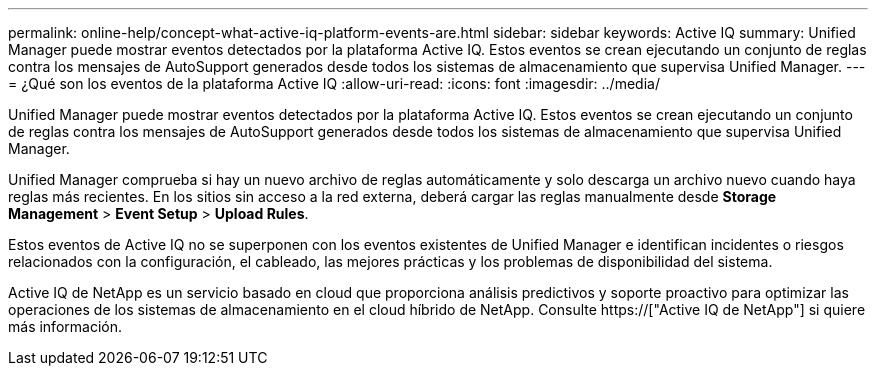 ---
permalink: online-help/concept-what-active-iq-platform-events-are.html 
sidebar: sidebar 
keywords: Active IQ 
summary: Unified Manager puede mostrar eventos detectados por la plataforma Active IQ. Estos eventos se crean ejecutando un conjunto de reglas contra los mensajes de AutoSupport generados desde todos los sistemas de almacenamiento que supervisa Unified Manager. 
---
= ¿Qué son los eventos de la plataforma Active IQ
:allow-uri-read: 
:icons: font
:imagesdir: ../media/


[role="lead"]
Unified Manager puede mostrar eventos detectados por la plataforma Active IQ. Estos eventos se crean ejecutando un conjunto de reglas contra los mensajes de AutoSupport generados desde todos los sistemas de almacenamiento que supervisa Unified Manager.

Unified Manager comprueba si hay un nuevo archivo de reglas automáticamente y solo descarga un archivo nuevo cuando haya reglas más recientes. En los sitios sin acceso a la red externa, deberá cargar las reglas manualmente desde *Storage Management* > *Event Setup* > *Upload Rules*.

Estos eventos de Active IQ no se superponen con los eventos existentes de Unified Manager e identifican incidentes o riesgos relacionados con la configuración, el cableado, las mejores prácticas y los problemas de disponibilidad del sistema.

Active IQ de NetApp es un servicio basado en cloud que proporciona análisis predictivos y soporte proactivo para optimizar las operaciones de los sistemas de almacenamiento en el cloud híbrido de NetApp. Consulte https://["Active IQ de NetApp"] si quiere más información.
